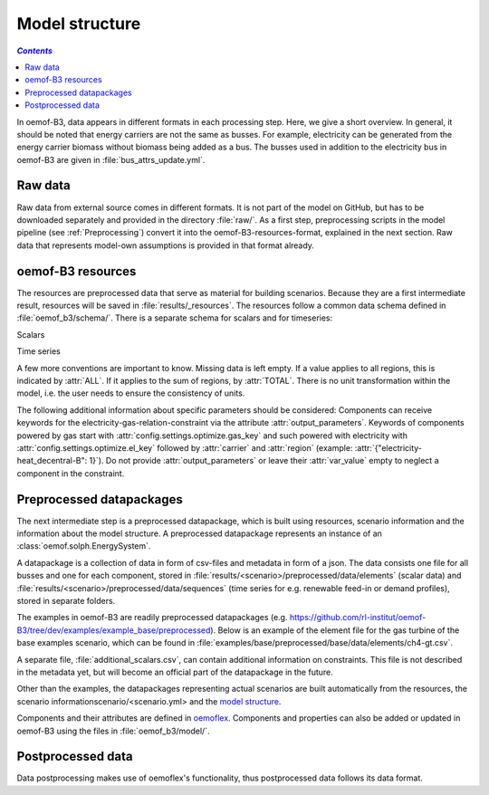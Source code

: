 .. _model_structure_label:

~~~~~~~~~~~~~~~
Model structure
~~~~~~~~~~~~~~~

.. contents:: `Contents`
    :depth: 1
    :local:
    :backlinks: top

In oemof-B3, data appears in different formats in each processing step. Here, we give a short
overview. In general, it should be noted that energy carriers are not the same as busses.
For example, electricity can be generated from the energy carrier biomass without biomass being added as a bus.
The busses used in addition to the electricity bus in oemof-B3 are given in :file:`bus_attrs_update.yml`.

Raw data
--------

Raw data from external source comes in different formats. It is not part of the model on GitHub, but has to be downloaded separately and provided in the directory :file:`raw/`.
As a first step, preprocessing scripts in the model pipeline (see :ref:`Preprocessing`) convert it into the
oemof-B3-resources-format, explained in the next section. Raw data that represents model-own assumptions is provided in
that format already.

oemof-B3 resources
------------------

The resources are preprocessed data that serve as material for building scenarios.
Because they are a first intermediate result, resources will be saved in :file:`results/_resources`.
The resources follow a common data schema defined in :file:`oemof_b3/schema/`.
There is a separate schema for scalars and for timeseries:

Scalars

.. csv-table::
   :delim: ;
   :file: ../oemof_b3/schema/scalars.csv

Time series

.. csv-table::
   :delim: ;
   :file: ../oemof_b3/schema/timeseries.csv


A few more conventions are important to know. Missing data is left empty. If a value applies to all
regions, this is indicated by :attr:`ALL`. If it applies to the sum of regions, by :attr:`TOTAL`.
There is no unit transformation within the model, i.e. the user needs to ensure the consistency of units.

The following additional information about specific parameters should be considered:
Components can receive keywords for the electricity-gas-relation-constraint via the attribute :attr:`output_parameters`.
Keywords of components powered by gas start with :attr:`config.settings.optimize.gas_key` and such powered
with electricity with :attr:`config.settings.optimize.el_key` followed by :attr:`carrier` and :attr:`region` (example: :attr:`{"electricity-heat_decentral-B": 1}`).
Do not provide :attr:`output_parameters` or leave their :attr:`var_value` empty to neglect a component in the constraint.

Preprocessed datapackages
-------------------------

The next intermediate step is a preprocessed datapackage, which is built using resources,
scenario information and the information about the model structure.
A preprocessed datapackage represents an instance of an :class:`oemof.solph.EnergySystem`.

A datapackage is a collection of data in form of csv-files and metadata in form of a json.
The data consists one file for all busses and one for each
component, stored in :file:`results/<scenario>/preprocessed/data/elements` (scalar data) and
:file:`results/<scenario>/preprocessed/data/sequences` (time series for e.g. renewable feed-in or demand profiles),
stored in separate folders.

The examples in oemof-B3 are readily preprocessed datapackages (e.g. `<https://github.com/rl-institut/oemof-B3/tree/dev/examples/example_base/preprocessed>`_).
Below is an example of the element file for the gas turbine of the base examples scenario, which can be found in
:file:`examples/base/preprocessed/base/data/elements/ch4-gt.csv`.

.. csv-table::
   :delim: ,
   :file: ../examples/example_base/preprocessed/data/elements/ch4-gt.csv

A separate file, :file:`additional_scalars.csv`, can contain additional information on constraints.
This file is not described in the metadata yet, but will become an official part of the datapackage in the future.

Other than the examples, the datapackages representing actual scenarios are built automatically from the resources,
the scenario informationscenario/<scenario.yml> and the `model structure <https://github.com/rl-institut/oemof-B3/tree/dev/oemof_b3/model/model_structure>`_.

Components and their attributes are defined in
`oemoflex <https://github.com/rl-institut/oemoflex/tree/dev/oemoflex/model/component_attrs.yml>`_.
Components and properties can also be added or updated in oemof-B3 using the files in :file:`oemof_b3/model/`.

Postprocessed data
-------------------

Data postprocessing makes use of oemoflex's functionality, thus postprocessed data follows its
data format.
